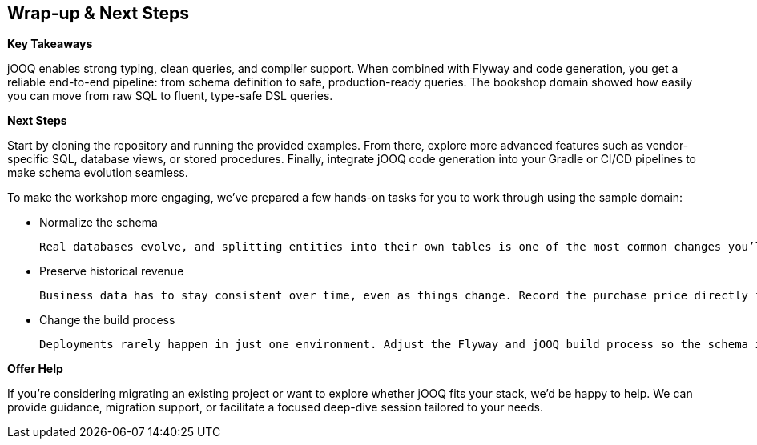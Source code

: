 :source-highlighter: highlight.js
:stylesdir: style
:stylesheet: layout.css
:source-path: ..
== Wrap-up & Next Steps

*Key Takeaways*

jOOQ enables strong typing, clean queries, and compiler support.
When combined with Flyway and code generation, you get a reliable end-to-end pipeline: from schema definition to safe, production-ready queries.
The bookshop domain showed how easily you can move from raw SQL to fluent, type-safe DSL queries.

*Next Steps*

Start by cloning the repository and running the provided examples.
From there, explore more advanced features such as vendor-specific SQL, database views, or stored procedures.
Finally, integrate jOOQ code generation into your Gradle or CI/CD pipelines to make schema evolution seamless.

To make the workshop more engaging, we’ve prepared a few hands-on tasks for you to work through using the sample domain:

* Normalize the schema

 Real databases evolve, and splitting entities into their own tables is one of the most common changes you’ll make. Move authors into their own dedicated table and update the book table to reference them by ID, giving you practice with normalization, migrations, and foreign keys.

* Preserve historical revenue

  Business data has to stay consistent over time, even as things change. Record the purchase price directly in the purchase record, rather than calculating it from the current book price, so past revenue figures remain stable even if prices change.

* Change the build process

  Deployments rarely happen in just one environment. Adjust the Flyway and jOOQ build process so the schema is deployed into a different schema namespace, showing how to adapt migrations and code generation to real-world environments.

*Offer Help*

If you’re considering migrating an existing project or want to explore whether jOOQ fits your stack, we’d be happy to help.
We can provide guidance, migration support, or facilitate a focused deep-dive session tailored to your needs.
